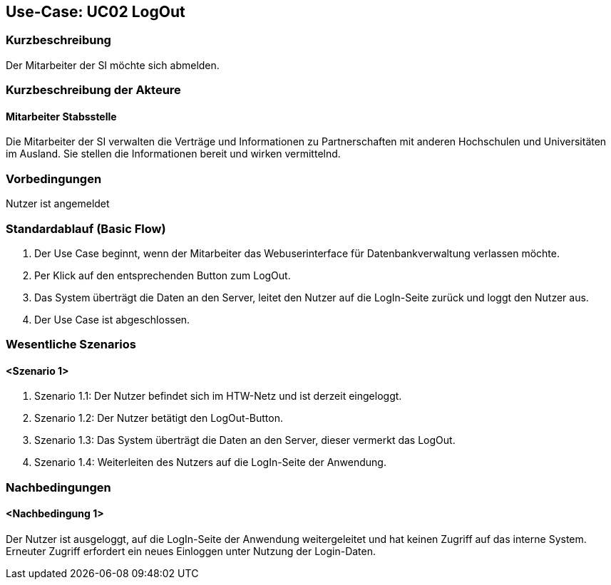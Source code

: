 //Nutzen Sie dieses Template als Grundlage für die Spezifikation *einzelner* Use-Cases. Diese lassen sich dann per Include in das Use-Case Model Dokument einbinden (siehe Beispiel dort).

== Use-Case: UC02 LogOut

=== Kurzbeschreibung
//<Kurze Beschreibung des Use Case>
Der Mitarbeiter der SI möchte sich abmelden.

=== Kurzbeschreibung der Akteure

==== Mitarbeiter Stabsstelle
Die Mitarbeiter der SI verwalten die Verträge und Informationen zu Partnerschaften mit anderen Hochschulen und Universitäten im Ausland. Sie stellen die Informationen bereit und wirken vermittelnd.

=== Vorbedingungen
//Vorbedingungen müssen erfüllt, damit der Use Case beginnen kann, z.B. Benutzer ist angemeldet, Warenkorb ist nicht leer...

Nutzer ist angemeldet

=== Standardablauf (Basic Flow)
//Der Standardablauf definiert die Schritte für den Erfolgsfall ("Happy Path")

. Der Use Case beginnt, wenn der Mitarbeiter das Webuserinterface für Datenbankverwaltung verlassen möchte.
. Per Klick auf den entsprechenden Button zum LogOut.
. Das System überträgt die Daten an den Server, leitet den Nutzer auf die LogIn-Seite zurück und loggt den Nutzer aus.
. Der Use Case ist abgeschlossen.



=== Wesentliche Szenarios
//Szenarios sind konkrete Instanzen eines Use Case, d.h. mit einem konkreten Akteur und einem konkreten Durchlauf der o.g. Flows. Szenarios können als Vorstufe für die Entwicklung von Flows und/oder zu deren Validierung verwendet werden.

==== <Szenario 1>
. Szenario 1.1: Der Nutzer befindet sich im HTW-Netz und ist derzeit eingeloggt.
. Szenario 1.2: Der Nutzer betätigt den LogOut-Button.
. Szenario 1.3: Das System überträgt die Daten an den Server, dieser vermerkt das LogOut.
. Szenario 1.4: Weiterleiten des Nutzers auf die LogIn-Seite der Anwendung.

=== Nachbedingungen
//Nachbedingungen beschreiben das Ergebnis des Use Case, z.B. einen bestimmten Systemzustand.

==== <Nachbedingung 1>
Der Nutzer ist ausgeloggt, auf die LogIn-Seite der Anwendung weitergeleitet und hat keinen Zugriff auf das interne System. Erneuter Zugriff erfordert ein neues Einloggen unter Nutzung der Login-Daten.
